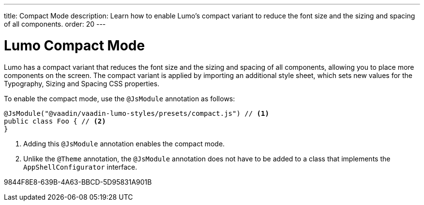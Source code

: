 ---
title: Compact Mode
description: Learn how to enable Lumo's compact variant to reduce the font size and the sizing and spacing of all components.
order: 20
---

= Lumo Compact Mode

Lumo has a compact variant that reduces the font size and the sizing and spacing of all components, allowing you to place more components on the screen.
The compact variant is applied by importing an additional style sheet, which sets new values for the Typography, Sizing and Spacing CSS properties.

To enable the compact mode, use the `@JsModule` annotation as follows:

[source,java]
----
@JsModule("@vaadin/vaadin-lumo-styles/presets/compact.js") // <1>
public class Foo { // <2>
}
----
<1> Adding this `@JsModule` annotation enables the compact mode.
<2> Unlike the `@Theme` annotation, the `@JsModule` annotation does not have to be added to a class that implements the `AppShellConfigurator` interface.


[.discussion-id]
9844F8E8-639B-4A63-BBCD-5D95831A901B